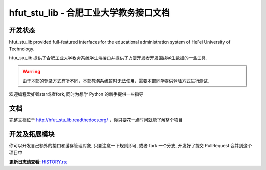 hfut_stu_lib - 合肥工业大学教务接口文档
===========================================

开发状态
-----------

.. image:: https://badge.fury.io/py/hfut_stu_lib.svg
    :target: http://badge.fury.io/py/hfut_stu_lib

.. image:: https://readthedocs.org/projects/hfut-stu-lib/badge/?version=latest
    :target: http://hfut-stu-lib.readthedocs.org/zh/latest/?badge=latest
    :alt: Documentation Status

.. image:: https://travis-ci.org/er1iang/hfut_stu_lib.svg?branch#master
    :target: https://travis-ci.org/er1iang/hfut_stu_lib

.. image:: https://landscape.io/github/er1iang/hfut_stu_lib/master/landscape.svg?style#flat
    :target: https://landscape.io/github/er1iang/hfut_stu_lib/master

.. image:: https://coveralls.io/repos/er1iang/hfut_stu_lib/badge.svg?branch#master&service#github
    :target: https://coveralls.io/github/er1iang/hfut_stu_lib?branch#master


hfut_stu_lib provided full-featured interfaces for the educational administration system of HeFei University of Technology.

hfut_stu_lib 提供了合肥工业大学教务系统学生端接口并提供了方便开发者开发围绕学生数据的一些工具.

.. warning:: 由于本部的登录方式有所不同，本部教务系统暂时无法使用，需要本部同学提供登陆方式进行测试.

欢迎编程爱好者star或者fork, 同时为想学 Python 的新手提供一些指导

文档
-----

完整文档位于 http://hfut_stu_lib.readthedocs.org/ ，你只要花一点时间就能了解整个项目

开发及拓展模块
------------------

你可以开发自己额外的接口和缓存管理对象, 只要注意一下规则即可, 或者 fork 一个分支, 开发好了提交 PullRequest 合并到这个项目中

**更新日志请查看:** `HISTORY.rst <https://github.com/er1iang/hfut_stu_lib/blob/master/HISTORY.rst>`_
